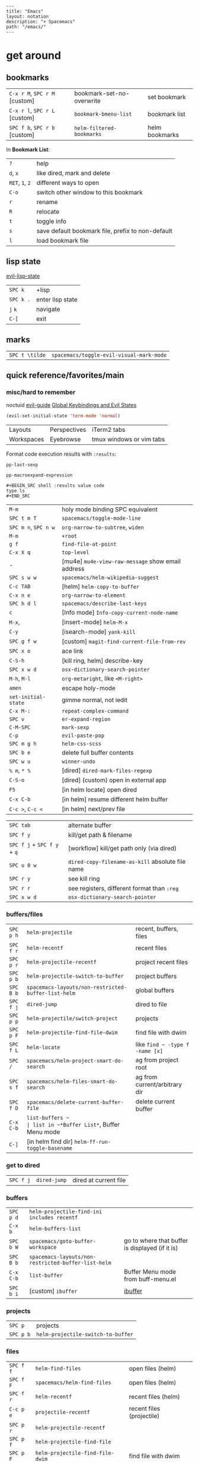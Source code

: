 #+OPTIONS: toc:nil -:nil H:6 ^:nil
#+EXCLUDE_TAGS: noexport
#+BEGIN_EXAMPLE
---
title: "Emacs"
layout: notation
description: "+ Spacemacs"
path: "/emacs/"
---
#+END_EXAMPLE

* get around
** bookmarks

| ~C-x r M~, ~SPC r M~ [custom] | bookmark-set-no-overwrite | set bookmark   |
| ~C-x r l~, ~SPC r L~ [custom] | ~bookmark-bmenu-list~     | bookmark list  |
| ~SPC f b~, ~SPC r b~ [custom] | ~helm-filtered-bookmarks~ | helm bookmarks |

In *Bookmark List*:

| ~?~             | help                                              |
| ~d~, ~x~        | like dired, mark and delete                       |
| ~RET~, ~1~, ~2~ | different ways to open                            |
| ~C-o~           | switch other window to this bookmark              |
| ~r~             | rename                                            |
| ~R~             | relocate                                          |
| ~t~             | toggle info                                       |
| ~s~             | save default bookmark file, prefix to non-default |
| ~l~             | load bookmark file                                |

** lisp state

[[https://github.com/syl20bnr/evil-lisp-state][evil-lisp-state]]

| ~SPC k~ | +lisp|
| ~SPC k .~ | enter lisp state |
| ~j~ ~k~   | navigate         |
| ~C-[~     | exit             |

** marks

| ~SPC t \tilde~ | ~spacemacs/toggle-evil-visual-mark-mode~ |

** quick reference/favorites/main
*** misc/hard to remember

noctuid [[https://github.com/noctuid/evil-guide#global-keybindings-and-evil-states][evil-guide]] [[https://github.com/noctuid/evil-guide#global-keybindings-and-evil-states][Global Keybindings and Evil States]]

#+BEGIN_SRC emacs-lisp
(evil-set-initial-state 'term-mode 'normal)
#+END_SRC

| Layouts    | Perspectives | iTerm2 tabs              |
| Workspaces | Eyebrowse    | tmux windows or vim tabs |

Format code execution results with ~:results~:

~pp-last-sexp~

~pp-macroexpand-expression~

#+BEGIN_EXAMPLE
#+BEGIN_SRC shell :results value code
type ls
#+END_SRC
#+END_EXAMPLE

| ~M-m~                | holy mode binding SPC equivalent                  |
| ~SPC t m T~          | ~spacemacs/toggle-mode-line~                      |
| ~SPC m n~, ~SPC n w~ | ~org-narrow-to-subtree~, ~widen~                  |
| ~M-m~                | ~+root~                                           |
| ~g f~                | ~find-file-at-point~                              |
| ~C-x X q~            | ~top-level~                                       |
| -                    | [mu4e] ~mu4e-view-raw-message~ show email address |
| ~SPC s w w~          | ~spacemacs/helm-wikipedia-suggest~                |
| ~C-c TAB~            | [helm] ~helm-copy-to-buffer~                      |
| ~C-x n e~            | ~org-narrow-to-element~                           |
| ~SPC h d l~          | ~spacemacs/describe-last-keys~                    |
| ~c~                  | [Info mode] ~Info-copy-current-node-name~         |
| ~M-x~,               | [insert-mode] ~helm-M-x~                          |
| ~C-y~                | [isearch-mode] ~yank-kill~                        |
| ~SPC g f w~          | [custom] ~magit-find-current-file-from-rev~       |
| ~SPC x o~            | ace link                                          |
| ~C-S-h~              | [kill ring, helm] describe-key                    |
| ~SPC x w d~          | ~osx-dictionary-search-pointer~                   |
| ~M-h~, ~M-l~         | ~org-metaright~, like ~<M-right>~                 |
| ~amen~               | escape holy-mode                                  |
| ~set-initial-state~  | gimme normal, not iedit                           |
| ~C-x M-:~            | ~repeat-complex-command~                          |
| ~SPC v~              | ~er-expand-region~                                |
| ~C-M-SPC~            | ~mark-sexp~                                       |
| ~C-p~                | ~evil-paste-pop~                                  |
| ~SPC m g h~          | ~helm-css-scss~                                   |
| ~SPC b e~            | delete full buffer contents                       |
| ~SPC w u~            | ~winner-undo~                                     |
| ~% m~, ~* %~         | [dired] ~dired-mark-files-regexp~                 |
| ~C-S-o~              | [dired] (custom) open in external app             |
| ~F5~                 | [in helm locate] open dired                       |
| ~C-x C-b~            | [in helm] resume different helm buffer            |
| ~C-c >~, ~C-c <~     | [in helm] next/prev file                          |

| ~SPC tab~                   | alternate buffer                                 |
| ~SPC f y~                   | kill/get path & filename                         |
| ~SPC f j~ + ~SPC f y~ + ~q~ | [workflow] kill/get path only (via dired)        |
| ~SPC u 0 w~                 | ~dired-copy-filename-as-kill~ absolute file name |
| ~SPC r y~                   | see kill ring                                    |
| ~SPC r r~                   | see registers, different format than ~:reg~      |
| ~SPC x w d~                 | ~osx-dictionary-search-pointer~                  |

*** buffers/files

|           |                                                     |                                           |
|-----------+-----------------------------------------------------+-------------------------------------------|
| ~SPC p h~ | ~helm-projectile~                                   | recent, buffers, files                    |
| ~SPC f r~ | ~helm-recentf~                                      | recent files                              |
| ~SPC p r~ | ~helm-projectile-recentf~                           | project recent files                      |
| ~SPC p b~ | ~helm-projectile-switch-to-buffer~                  | project buffers                           |
| ~SPC B b~ | ~spacemacs-layouts/non-restricted-buffer-list-helm~ | global buffers                            |
| ~SPC f j~ | ~dired-jump~                                        | dired to file                             |
| ~SPC p p~ | ~helm-projectile/switch-project~                    | projects                                  |
| ~SPC p F~ | ~helm-projectile-find-file-dwim~                    | find file with dwim                       |
| ~SPC f L~ | ~helm-locate~                                       | like ~find ~ -type f -name [x]~           |
| ~SPC /~   | ~spacemacs/helm-project-smart-do-search~            | ag from project root                      |
| ~SPC s f~ | ~spacemacs/helm-files-smart-do-search~              | ag from current/arbitrary dir             |
| ~SPC f D~ | ~spacemacs/delete-current-buffer-file~              | delete current buffer                     |
| ~C-x C-b~ | ~list-buffers ~                                     | list in ~*Buffer List*~, Buffer Menu mode |
| ~C-]~     | [in helm find dir] ~helm-ff-run-toggle-basename~    |                                           |

*** get to dired

|           |              |                       |
|-----------+--------------+-----------------------|
| ~SPC f j~ | ~dired-jump~ | dired at current file |

*** buffers

| ~SPC p d~ | ~helm-projectile-find-ini includes recentf~         |                                                 |
| ~C-x b~   | ~helm-buffers-list~                                 |                                                 |
| ~SPC b W~ | ~spacemacs/goto-buffer-workspace~                   | go to where that buffer is displayed (if it is) |
| ~SPC B b~ | ~spacemacs-layouts/non-restricted-buffer-list-helm~ |                                                 |
| ~C-x C-b~ | ~list-buffer~                                       | Buffer Menu mode from buff-menu.el              |
| ~SPC b i~ | [custom] ~ibuffer~                                  | [[http://repo.or.cz/w/emacs.git/blob/HEAD:/lisp/ibuffer.el][ibuffer]]                                         |

*** projects

| ~SPC p~   | projects                           |
| ~SPC p b~ | ~helm-projectile-switch-to-buffer~ |

*** files

| ~SPC f f~ | ~helm-find-files~                | open files (helm)         |
| ~SPC f F~ | ~spacemacs/helm-find-files~      | open files (helm)         |
| ~SPC f r~ | ~helm-recentf~                   | recent files (helm)       |
| ~C-c p e~ | ~projectile-recentf~             | recent files (projectile) |
| ~SPC p r~ | ~helm-projectile-recentf~        |                           |
| ~SPC p f~ | ~helm-projectile-find-file~      |                           |
| ~SPC p F~ | ~helm-projectile-find-file-dwim~ | find file with dwim       |

** registers

Registers can hold text, rectangles, positions, window configurations, and buffer-local undo points.

| ~SPC r r~                     | ~helm-register~                         | register list |
| ~C-x r w~, ~SPC r w~ [custom] | ~window-configuration-to-register~      | store         |
| ~C-x r j~, ~SPC r j~ [custom] | ~jump-to-register~                      | restore       |
| ~C-x r u~                     | ~undo-tree-save-state-to-register~      |               |
| ~C-x r U~                     | ~undo-tree-restore-state-from-register~ |               |

** search

When using ag, ~-s~ is the case-sensitive flag.

| ~SPC t x~           | [custom] ~toggle-case-fold-search~ case sensitive/insensitive |
| ~SPC /~             | search project - ~spacemacs/helm-project-smart-do-search~     |
| ~SPC s f~           | ag (~smart-do-search~) from current (or arbitrary) directory  |
| ~SPC s s~           | ag current file (swoop)                                       |
| ~SPC s b~           | ag open buffers                                               |
| ~helm-ag~           | ag and then helm the results                                  |
| ~helm-ag-this-file~ | " this file                                                   |
| ~SPC *~             | search project at point                                       |
| ~g;~                | go to last edit                                               |
| ~gf~                | go to file at point                                           |
| ~\s-~               | white space ~[ ]~ (~<Tab>~ and ~<Space>~)                     |
| ~\S-~               | non-white space characters ~[^ ]~ (not ~<Tab>~ and ~<Space>~) |

Delete/remove trailing whitespace:

| ~SPC x d w~ | ~delete-trailing-whitespace~ |

Delete/remove unwanted/empty/blank lines:

| ~C-x C-o~     | ~delete-blank-lines~ |
| ~flush-lines~ |                      |

| ~:g/^$/d~     |
| ~:v/./d~      |
| ~:g/^\s-*$/d~ |
| ~:v/\S-/d~    |

Break opening HTML tags to new line:

| ~:%s/<\([:alpha:]\)/<\n<\1~ |

*** substitute <return>

Insert return literally, ~C-q C-m~

#+BEGIN_EXAMPLE
~,s C-q C-m /~
#+END_EXAMPLE

*** Character Classes

Regexp and character classes and syntax classes: [[https://www.emacswiki.org/emacs/RegularExpression][Emacs Wiki Regular Expression]]

** tags/ctags

See variable ~tags-table-list~.

+Add tags file with ~ctags -f tagsfilename~.+ Add tags with ~SPC p C-g~ (~projectile-regenerate-tags~).

Global ~.ctags~ file is in dotfiles, local ~.ctags~ file per project is respected, too. For instance, to exclude massive json files in a project:

#+BEGIN_SRC sh
--exclude=*.json
#+END_SRC

* [[file:/git/][git]]
* help

| ~SPC h m~            | ~helm-man-woman~              |
| ~emacs --no-desktop~ | "do not load a saved desktop" |
| ~[~, ~]~             | back/forward                  |
| ~SPC h~              | ~+help~                       |
| ~SPC h k~            | ~which-key-show-top-level~    |
| ~SPC h d~            | describe...                   |
| ~SPC h d c~          | ...char                       |
| ~SPC h d k~          | ...key                        |
| ~SPC h d f~          | ...function                   |
| ~SPC h d m~          | ...mode (with keybindings)    |
| ~SPC h d t~          | ...theme                      |
| ~SPC h d v~          | ~describe-variable~           |

| ~SPC h SPC~          | lookup doc, layers, packages, dotfile, toggles, faq |
| ~SPC ?~              | ~helm-descbinds~                                    |
| ~C-h e~              | see startup error messages                          |

In info:

| ~<f1> ?~ | ~help-for-help~ |

* interface
** buffer narrowing

| ~C-x n~              | prefix            |
| ~C-x n d~            | narrow to block   |
| ~C-x n e~            | narrow to element |
| ~C-x n r~            | narrow to region  |
| ~C-x n s~            | narrow to subtree |
| ~C-x n w~, ~SPC n w~ | widen             |

** color & theming

| ~custom-enabled-themes~ | [variable]           |                               |
| ~(get-faces (point))~   | all faces            |                               |
| ~, f h~                 | ~describe-face~      | [custom shortcut]             |
| ~, f l~                 | ~list-faces-display~ | [custom] see all faces/colors |

*** reference

- [[https://github.com/PhilipDaniels][Philip Daniels]]' [[http://philipdaniels.com/blog/2017/02/spacemacs---configuring-the-solarized-theme/][blog post]] on configuration.
- [[https://magit.vc/manual/magit/Theming-Faces.html][magit manual on theming]]

** formatting/indentation
*** indentation

tab-width: [[https://www.gnu.org/software/emacs/manual/html_node/emacs/Text-Display.html#Text-Display][manual - 14.19 How Text Is Displayed]]

| ~= [motion]~           | ~evil-indent~                                        |
| ~SPC j =~              | ~spacemacs/indent-region-or-buffer~                  |
| ~C-M-q~, ~SPC u C-M-q~ | (prog-mode.el) ~prog-indent-sexp~, defun             |
| ~C-M-[backslash]~      | (indent.el) ~indent-region~                          |
| ~C-backspace~, ~M-DEL~ | ~clean-aindent--bsunindent~ (previous lesser-indent) |
| ~C-x TAB~              | ~indent-rigidly~                                     |
| ~TAB~                  | ~indent-for-tab-command~                             |
| ~M-)~                  | ~move-past-close-and-reindent~                       |
| ~>>~                   | shifts right ~evil-shift-width~ amount               |

**** Clean Auto Indent

https://www.emacswiki.org/emacs/PetarMarinov

> ‘clean-aindent-mode’ is an extenstion that offers simple indentation (if configured so): no language mode magic, cursor is simply aligned under the previous non-blank line. It works in concert with the other feature, backspace unindent. If you press M-DEL, the cursor or the line is unindented, again looking at previous non-blank lines. And the third one, in its most minimal installation ‘clean-aindent-mode’ will take care to strip unused blank space left by ‘newline-and-indent’.
>
> The combination of these 3 small features intends to implement a simple, but to me, powerful, mode of dealing with indentation. It used to exist in old Borland editors (Turbo C/Pascal).
>
> The installation and configuration instructions are inside README.adoc.
>
> PetarMarinov

#+BEGIN_SRC emacs-lisp
(setq standard-indent 2)
(setq tab-width 2)
(my-setup-indent 2)
#+END_SRC

| ~SPC , t 2~ | set                                                     |
| ~SPC = j~   | format                                                  |
| ~SPC t h i~ | ~spacemacs/toggle-highlight-indentation~                |
| ~SPC t h c~ | ~spacemacs/toggle-highlight-indentation-current-column~ |

*** pretty print (pp)

Pretty print emacs-lisp with ~(pp-buffer)~ and ~(pp object)~. Also see ~elisp-format-buffer~ (custom ~C-=~).

*** misc

~elisp-format-column~

** layouts

[[https://github.com/nex3/perspective-el][Perspective for Emacs]]

| ~SPC l~     | ~spacemacs/layouts-transient-state/body~ |
| ~SPC C-s a~ | ~persp-load-state-from-file~             |

** maximization

| ~SPC T M~ | maximize                                       |
| ~f11~     | ~spacemacs/toggle-frame-fullscreen-non-native~ |

** popwin-el

[[https://github.com/m2ym/popwin-el][GitHub]]

Customization examples from a [[https://github.com/syl20bnr/spacemacs/issues/6649][GitHub issue]]

#+BEGIN_SRC emacs-lisp
(push '("*Help*" :dedicated t :position right :stick t :noselect t :width 0.3)
      popwin:special-display-config)
#+END_SRC

#+BEGIN_QUOTE
Because push adds the entry to the beginning, it overrides the existing "*Help*" entry that appears later in the alist. A cleaner approach is to modify the entry in-place. If you want to change the height of help windows:
#+END_QUOTE

#+BEGIN_SRC emacs-lisp
(plist-put (cdr (assoc "*Help*" popwin:special-display-config))
           :height 0.25)
#+END_SRC

#+BEGIN_QUOTE
If you want to change an entire entry:
#+END_QUOTE

#+BEGIN_SRC emacs-lisp
(setcdr (assoc "*Help*" popwin:special-display-config)
        '(:dedicated t :position right :stick t :noselect t :width 0.3))
#+END_SRC

** reference

- [[https://github.com/bmag/emacs-purpose][emacs-purpose]]
- [[https://github.com/wasamasa/shackle][shackle]]

** selection                                                       :noexport:

| ~C-x h~ | select all |

** toggles / display

| ~SPC t n~ | toggle line numbers          |
| ~SPC t r~ | toggle relative line numbers |
| ~SPC t l~ | toggle line wrap             |
| ~SPC t W~ | [custom] toggle word wrap    |

| ~audo-mode-alist~ | list of regex file extensions to determine the major mode |

** windows

| ~SPC w d~       | delete                    |
| ~SPC w h/j/k/l~ | move                      |
| ~SPC w m~       | toggle maximize           |
| ~SPC v/V/s/S~   | split or split with focus |

* keybindings

[[https://github.com/syl20bnr/spacemacs/wiki/Keymaps-guide][Spacemacs Keymaps Guide]]

| ~evil-insert-state-map~ |

#+BEGIN_SRC emacs-lisp
;; these are the same in that they are prefixed by SPC
(evil-leader/set-key ",h" 'eyebrowse-prev-winow-config')
(spacemacs/set-leader-keys "'" 'projectile-run-term)
#+END_SRC

** control keys

| ~C-i~ | ~<TAB>~    |
| ~C-m~ | ~<return>~ |

** format of keyboard macros during editing :noexport:

From ~[[help:edmacro-mode][edmacro-mode]]~ help.

#+BEGIN_SRC help
Format of keyboard macros during editing:

Text is divided into "words" separated by whitespace.  Except for
the words described below, the characters of each word go directly
as characters of the macro.  The whitespace that separates words
is ignored.  Whitespace in the macro must be written explicitly,
as in "foo SPC bar RET".

 * The special words RET, SPC, TAB, DEL, LFD, ESC, and NUL represent
   special control characters.  The words must be written in uppercase.

 * A word in angle brackets, e.g., <return>, <down>, or <f1>, represents
   a function key.  (Note that in the standard configuration, the
   function key <return> and the control key RET are synonymous.)
   You can use angle brackets on the words RET, SPC, etc., but they
   are not required there.

 * Keys can be written by their ASCII code, using a backslash followed
   by up to six octal digits.  This is the only way to represent keys
   with codes above \377.

 * One or more prefixes M- (meta), C- (control), S- (shift), A- (alt),
   H- (hyper), and s- (super) may precede a character or key notation.
   For function keys, the prefixes may go inside or outside of the
   brackets:  C-<down> = <C-down>.  The prefixes may be written in
   any order:  M-C-x = C-M-x.

   Prefixes are not allowed on multi-key words, e.g., C-abc, except
   that the Meta prefix is allowed on a sequence of digits and optional
   minus sign:  M--123 = M-- M-1 M-2 M-3.

 * The ‘^’ notation for control characters also works:  ^M = C-m.

 * Double angle brackets enclose command names:  <<next-line>> is
   shorthand for M-x next-line RET.

 * Finally, REM or ;; causes the rest of the line to be ignored as a
   comment.

Any word may be prefixed by a multiplier in the form of a decimal
number and ‘*’:  3*<right> = <right> <right> <right>, and
10*foo = foofoofoofoofoofoofoofoofoofoo.

Multiple text keys can normally be strung together to form a word,
but you may need to add whitespace if the word would look like one
of the above notations:  ‘; ; ;’ is a keyboard macro with three
semicolons, but ‘;;;’ is a comment.  Likewise, ‘\ 1 2 3’ is four
keys but ‘\123’ is a single key written in octal, and ‘< right >’
is seven keys but ‘<right>’ is a single function key.  When in
doubt, use whitespace.
#+END_SRC

** info + keymap

[[https://emacs.stackexchange.com/a/654/15295][Stack Overflow answer]] by [[https://github.com/Malabarba][Malabarba]]

* misc

| ~f1 l~                        | ~view-lossage~                                                               |
| ~align-regexp~                | arbitrary alignment                                                          |
| ~C-x C-o~                     | ~delete-blank-lines~                                                         |
| ~SPC t C-d~, ~SPC T f~        | toggle fringe                                                                |
| ~SPC , i~                     | [custom] helm imenu                                                          |
| ~C-s )~                       | (in insert mode) insert literal parenthesis (don't allow smart entry)        |
| ~SPC u SPC b d~               | close window along with buffer delete                                        |
| ~SPC u SPC w d~               | delete buffer along with close window                                        |
| ~SPC b e~                     | erase buffer contents                                                        |
| ~SPC b P~                     | paste clipboard contents over all buffer content                             |
| ~C-x h~, ~s-a~                | ~mark-whole-buffer~                                                          |
| ~SPC b Y~                     | copy entire/full buffer to clipboard                                         |
| ~SPC o~ and ~SPC m o~         | reserved for the user                                                        |
| ~SPC j u~                     | jump to URL                                                                  |
| ~-*-~                         | use to surround a (commented) first line in a file to specify file variables |
| ~; -*- mode: Emacs-Lisp; -*-~ | specify major mode in first line of a file                                   |
| ~SPC u SPC !~                 | shell command into current buffer                                            |
| ~exec-path~                   | path var                                                                     |

** comments

Toggle ~auto-fill-mode~ with ~SPC t F~ to "wrap" as you type; ~comment-auto-fill-only-comments~ for it to work only when inside comments. Use ~refill-mode~ to adjust all adjacent lines while inserting.

[[https://stackoverflow.com/a/11969862/1052412][Stack Overflow reference]]

** encoding

~revert-buffer-with-coding-system~ -> ~utf-8-dos~

** error buffer

| ~SPC e n~, ~SPC e p~ | next/previous         |
| ~SPC e~              | error transient state |

** hello file

#+BEGIN_SRC sh
emacs --no-splash -f view-hello-file
#+END_SRC

*** file :noexport:

[[file:/usr/local/Cellar/emacs-plus/25.2/share/emacs/25.2/etc/HELLO::Emacs%20emacs%20--no-splash%20-f%20view-hello-file][file]]

** kill & yank

Use arguments with ~yank-pop~:

#+BEGIN_QUOTE
With no argument, the previous kill is inserted.
With argument ~N~, insert the ~Nth~ previous kill.
If ~N~ is negative, this is a more recent kill.
#+END_QUOTE

** line endings

[[https://www.emacswiki.org/emacs/EndOfLineTips][Emacs Wiki EOL tips]]

~revert-buffer-with-coding-system~

** other configs                                                   :noexport:

[[https://github.com/r-darwish/dcp/blob/000856dc0622e70b576cceb87322c45d37b7d73f/.spacemacs][r-darwish]]

** perform action on current buffer (example)

#+BEGIN_SRC emacs-lisp
(defun execute-prettier-on-current-buffer ()
  "run a command on the current file and revert the buffer"
  (interactive)
  (shell-command
   (format "prettier --single-quote --jsx-bracket-same-line --trailing-comma es5 --write %s"
           (shell-quote-argument (buffer-file-name))))
  (revert-buffer t t t))

(define-key evil-normal-state-map (kbd ", C-p") 'execute-prettier-on-current-buffer)
#+END_SRC

** perform action on dired file at point (example)

post [[http://justinsboringpage.blogspot.com/2009/04/running-elisp-function-on-each-marked.html][Running an elisp function on each marked file in a dired buffer]] by [[https://twitter.com/justinhj][@justinhj]]

#+BEGIN_SRC emacs-lisp
;;; usage example - for-each-dired-marked-file returns a filename and path
;;; for each marked file, so this is what a function using it looks like
(defun view-stuff(filename)
"opens up the file and gets the length of it, then messages the result"
(let (fpath fname mybuffer len)
  (setq fpath filename)
  (setq fname (file-name-nondirectory fpath))
  (setq mybuffer (find-file fpath))
  (setq len (buffer-size))
  (kill-buffer mybuffer)
  (message "Buffer length %d %s" len (buffer-file-name mybuffer))))

; Usage example
(defun test-for-each-dired-marked-file()
(interactive)
(for-each-dired-marked-file 'view-stuff))

(defun for-each-dired-marked-file(fn)
"Do stuff for each marked file, only works in dired window"
(interactive)
(if (eq major-mode 'dired-mode)
   (let ((filenames (dired-get-marked-files)))
     (mapcar fn filenames))
 (error (format "Not a Dired buffer \(%s\)" major-mode))))
#+END_SRC

** powerline

#+BEGIN_SRC emacs-lisp
(setq powerline-default-separator 'utf-8)
(setq powerline-default-separator 'zigzag)
#+END_SRC

** shortcut to type a macro (example)

#+BEGIN_SRC emacs-lisp
(define-key evil-normal-state-map (kbd ",N") (lambda () (interactive) (evil-ex "-")))
#+END_SRC

*** TODO figure out how to "press enter" after an ex command :noexport:

#+BEGIN_SRC emacs-lisp
;; https://emacs.stackexchange.com/questions/14163/how-create-keybindings-for-evil-command-line/14165
(eval-after-load 'evil-vars
  '(define-key evil-ex-completion-map (kbd "<f9>") 'exit-minibuffer))
#+END_SRC

** text (not buffer) is read only

- [[https://stackoverflow.com/a/30906336/1052412][Stack Overflow answer]]
- [[https://www.gnu.org/software/emacs/manual/html_node/elisp/Special-Properties.html][manual - 32.19.4 Properties with Special Meanings]]
- [[info:elisp#Special%20Properties][info - 31.19.4 Properties with Special Meanings]]

Force erase buffer:

#+BEGIN_SRC emacs-lisp
(let ((inhibit-read-only t)) (erase-buffer))
#+END_SRC

Remove all properties:

#+BEGIN_SRC emacs-lisp
(let ((inhibit-read-only t)) (set-text-properties (point-min) (point-max) ()))
#+END_SRC

** vertical & horizontal splits

See ~split-height-threshold~, ~split-width-threshold~, and ~split-window-preferred-function~. If Magit splits horizontally instead of vertically on a large monitor, bump up the ~split-height-threshold~, e.g. ~(setq split-height-threshold 120)~.

* modes
** clojure/cider

| ~C-c C-z~ | jump between repl/file |
| ~C-c M-n~ | ~cider-repl-set-ns~    |

** Emacs Lisp

| ~SPC m h h~ | ~elisp-slime-nav-describe-elisp-thing-at-point~ |

*** lists

delete:

#+BEGIN_SRC emacs-lisp
(setq tags-table-list (delete "/Users/recurvirostridae/unwanted/TAGS" tags-table-list))
#+END_SRC

- [[https://www.emacswiki.org/emacs/ListModification][Emacs Wiki List Modifications]]
- [[https://www.emacswiki.org/emacs/ListStructure][Emacs Wiki List Structure]]

*** local variables

# -*- org-use-tag-inheritance: nil; -*-

#+BEGIN_EXAMPLE
# local variables:
:# org-attach-directory: "./data"
:# org-id-method: uuid
# end:
#+END_EXAMPLE

*** reference

[[https://twitter.com/ErgoEmacs][ErgoEmacs/Xah Lee]]'s [[http://ergoemacs.org/emacs/elisp_basics.html][Emacs Lisp Basics]]

*** repl

| ~C-c M-o~ | ~comint-clear-buffer~ |

** help

[[https://www.gnu.org/software/emacs/manual/html_node/emacs/Choosing-Modes.html][manual - 23.3 Choosing File Modes]]

See ~major-mode~ and ~normal-mode~

| ~<f1> m~    | ~describe-mode~           |
| ~SPC h d m~ | ~spacemacs-describe-mode~ |

** JS

*** js2-mode

| ~SPC m w~ | ~js2-mode-toggle-warnings-and-errors~ | toggle errors (e.g. underline missing semicolons |

[[https://emacs.stackexchange.com/questions/26949/can-i-turn-off-or-switch-the-syntax-checker-for-js2-mode][Emacs Stack Exchange Can I turn off or switch the syntax checker for js2-mode?]]

*** JSON

| ~C-c C-f~ | beautify/auto-format TODO bind/normalize this |

*** JSX-IDE mode

| ~C-c C-o~                | toggle element                   |                             |
| ~C-c C-f~                | toggle all funtions              |                             |
| ~C-c @ C-c~              | ~hs-toggle-hiding~               | toggle block (like folding) |
| ~C-c @ C-h~, ~C-c @ C-s~ | ~hs-hide-block~, ~hs-show-block~ | hide/show block             |

*** React

[[https://github.com/felipeochoa/rjsx-mode][rjxs-mode]]

Prevent/don't auto-add quotes/quotation marks after typing ~=~ in JSX attributes

| ~(setq-local web-mode-enable-auto-quoting nil)~ |

*** reference

CSRaghunandan's [[https://github.com/CSRaghunandan/.emacs.d/blob/master/setup-files/setup-js.el][JS setup]]

** markdown

|               |                                                                                      |
|---------------+--------------------------------------------------------------------------------------|
| ~orgtbl-mode~ | "hijacks" tab.                                                                       |
| ~SPC m i l~   | ~markdown-insert-link~                                                               |
| ~SPC m i f~   | insert footnote                                                                      |
| ~SPC m i i~   | insert image                                                                         |
| ~SPC m i I~   | insert reference image                                                               |
| ~SPC m x C~   | make region code or insert code (Github Flavored Markdown format)                    |
| ~SPC m x Q~   | blockquote region                                                                    |
| ~SPC m x p~   | make region or insert pre                                                            |
| ~gj~          | outline forward same level                                                           |
| ~gk~          | outline backward same level                                                          |
| ~gh~          | outline up one level                                                                 |
| ~gl~          | outline next visible heading                                                         |
| ~SPC m {~     | backward paragraph                                                                   |
| ~SPC m }~     | forward paragraph                                                                    |
| ~SPC m N~     | next link                                                                            |
| ~SPC m P~     | previous link                                                                        |
| ~M-k~         | markdown-move-up                                                                     |
| ~M-j~         | markdown-move-down                                                                   |
| ~M-h~         | markdown-promote                                                                     |
| ~M-l~         | markdown-demote                                                                      |
| ~SPC m c p~   | preview                                                                              |
| ~SPC m c P~   | live preview using engine defined with layer variable =markdown-live-preview-engine= |
| ~SPC m c e~   | export                                                                               |
| ~SPC m c v~   | export and preview                                                                   |

** proced

| ~SPC a P~ | proced                          |
| ~T~       | toggle tree                     |
| ~F~       | format                          |
| ~x~, ~k~  | send signal                     |
| ~s~ n     | sort by ~c~ cpu, ~m~, ~S~ other |

** reference

[[http://ergoemacs.org/emacs/emacs_minor_mode.html][Ergo Emacs - Emacs: What's Minor Mode]]

* packages
** company

| ~M-h~          | [company is active] show help popup/tooltip |
| ~pos-tip-hide~ | hide the popup/tooltip                      |

** dired
*** bindings

[[https://www.gnu.org/software/emacs/refcards/pdf/dired-ref.pdf][Dired Reference Card]]

| ~K~, ~gr~    | hide/kill and show/revert            |                                         |
| ~w~          | ~dired-copy-filename-as-kill~        | copy filename                           |
| ~SPC u 0 w~  | copy filename with full path         |                                         |
| ~o~          | open in other window                 |                                         |
| ~C-o~        | open in other window, stay in dired  |                                         |
| ~+~          | ~dired-create-directory~             | create directory                        |
| ~m~ & ~u~    | mark & unmark                        |                                         |
| ~* !~        | ~dired-unmark-all-files~             | unmark all                              |
| ~t~          | toggle all                           |                                         |
| ~* s~        | mark all                             |                                         |
| ~* /~        | mark directories                     |                                         |
| ~* .~        | mark extensions                      |                                         |
| ~* @~        | mark symlinks                        |                                         |
| ~* / t~      | mark all files                       |                                         |
| ~% g~        | mark files that contain REGEXP       |                                         |
| ~% m~, ~* %~ | ~dired-mark-files-regexp~            | mark filename that match Emacs regexp   |
| ~d~          | mark for deletion                    |                                         |
| ~x~          | ~dired-do-flagged-delete~            | delete deletion-marked files            |
| ~!~          | run shell command                    |                                         |
| ~SPC f f~    | new file (at current directory)      |                                         |
| ~C~          | copy                                 |                                         |
| ~R~          | rename/move                          |                                         |
| ~D~          | delete                               |                                         |
| ~O~          | ~dired-do-chown~                     |                                         |
| ~G~          | ~dired-do-chgrp~                     |                                         |
| ~M~          | ~dired-do-chmod~                     | chmod                                   |
| ~S~          | symlink                              |                                         |
| ~g~          | refresh ("read aGain")               |                                         |
| ~l~          | relist file at point                 |                                         |
| ~s~          | sort toggle (~C-u~ to pass switches) |                                         |
| ~(~          | toggle details                       |                                         |
| ~A~          | search marked                        |                                         |
| ~C-x C-q~    | switch to wdired                     |                                         |
| ~C-c C-c~    | save wdired changes                  |                                         |
| ~(~          | toggle details                       |                                         |
| ~J~          | find files from here                 |                                         |
| ~C-x M-o~    | hide/toggle uninteresting files      |                                         |
| ~i~          | ~dired-maybe-insert-subdir~          | open subdir inside same window          |
| ~SPC u K~    | ~dired-do-kill-lines~                | [from subdir's line] remove that subdir |

*** directory

Use default ~^~ to go up, but use custom ~U~ to go up from the current physical directory. Use ~U~, ~v~ to change from being inside a symlinked-dir path to the physical path.

[[https://emacs.stackexchange.com/a/29910/15295][Emacs Stack Exchange answer]]

#+BEGIN_SRC emacs-lisp
  ;; Same as ~dired-up-directory', except for wrapping with ~file-truename'.
  ;; ref. https://emacs.stackexchange.com/questions/29908/dired-up-to-parent-directory-on-symlink/29910
  (defun my-dired-up-directory (&optional other-window)
    "Run Dired on parent directory of current directory.
Follows symlinks for current directory.
Find the parent directory either in this buffer or another buffer.
Creates a buffer if necessary.
If OTHER-WINDOW (the optional prefix arg), display the parent
directory in another window."
    (interactive "P")
    (let* ((dir  (file-truename (dired-current-directory)))
           (up   (file-name-directory (directory-file-name dir))))
      (or (dired-goto-file (directory-file-name dir))
          ;; Only try dired-goto-subdir if buffer has more than one dir.
          (and (cdr dired-subdir-alist)  (dired-goto-subdir up))
          (progn (if other-window (dired-other-window up) (dired up))
                 (dired-goto-file dir)))))

(define-key dired-mode-map (kbd "U") 'my-dired-up-directory)
#+END_SRC

*** hide unwanted files workflow

- mark matching files with ~* %~
- toggle to others with ~t~
- kill files with ~K~

*** sorting

[[https://www.emacswiki.org/emacs/DiredSorting][Emacs Wiki - Dired Sorting]]

** erc

| ~C-c C-j~ | ~erc-join-channel~      |
| ~C-c C-p~ | ~erc-part-from-channel~ |
| ~C-c C-q~ | ~erc-quit-server~       |

** helm

[[https://github.com/emacs-helm/helm/wiki][Helm Wiki - home]]

*** help

See ~helm-documentation~ for all helm docs concatenated to one org file.

| ~C-c ?~                               | [from helm] ~helm-help~                                             |
| ~C-S-h~                               | describe key binding                                                |
| ~C-c C-l~                             | ~helm-minibuffer-history~                                           |
| ~C-o~                                 | jump to next section                                                |
| ~M-P~, ~M-N~                          | prev/next search                                                    |
| ~<left>~, ~<right>~, ~C-c <~, ~C-c >~ | prev/next file in results, ~helm-ag--next-file~                     |
| ~F3~                                  | (for helm search) open results in buffer/promote to buffer          |
| ~C-s~                                 | grep highlighted dir/file                                           |
| ~C-z~                                 | show actions                                                        |
| ~C-SPC~                               | toggle mark                                                         |
| ~M-a~                                 | ~helm-mark-all~                                                     |
| ~M-w~                                 | ~kill-ring-save~                                                    |
| ~M-U~                                 | ~helm-unmark-all~                                                   |
| ~C-c o~                               | open other window                                                   |
| ~C-]~                                 | toggle info                                                         |
| ~C-{~, ~C-}~                          | ~helm-enlarge-window~, ~helm-narrow-window~                         |
| ~C-c >~                               | truncate line (TODO where is this available?), ~helm-ag--next-file~ |
| ~M-D~                                 | delete                                                              |
| ~C-t~                                 | toggle display horizontal/vertical                                  |
| ~SPC .~, ~M-m r l~                    | resume last completion buffer, use universal argument to choose     |
| ~SPC r s~                             | resume last search buffer                                           |
| ~SPC s \~~                            | go to last place reached with helm ag                               |
| ~C-o~                                 | next source                                                         |
| ~C-c =~                               | ediff file                                                          |
| ~C-c X~                               | open with default app (also see ~C-c C-x~)                          |
| ~C-c TAB~                             | copy to buffer                                                      |
| ~C-c C-y~                             | helm yank selection (sorta like hippie-expand)                      |
| ~C-x C-b~                             | (in helm) resume different helm buffer                              |
| ~C-s~                                 | (from helm-projectile ~SPC p p~) start ag search from directory     |

*** note                                                           :noexport:

NOTE: seems like marking multiple files and then opening all buffers in their own windows does not work by default. (Does in helm-mini, but not helm-projectile or helm-projectile-find-file or helm-find-file.) (Bug?) I must pass universal argument for it to work. But only once. After that, no universal-argument is required ... as if doing it once "fixes" it. I mapped universal argument to C-return:

*** note about helm-do-ag and helm-projectile-projects mapping     :noexport:

#+BEGIN_SRC emacs-lisp :noexport:

;; breaks on app init, evals okay, though
;; note: attempting to define-key or key-chord-define directly on helm-do-ag-map breaks app init
;; (define-key helm-do-ag-map (kbd "C-h") 'backward-delete-char)
;; (define-key helm-projectile-projects-map (kbd "C-h") 'backward-delete-char)

;; ...

;; TODO why don't these work
;; helm-projectile-projects
;; (with-eval-after-load 'helm-projectile-projects-mode
;;   (define-key helm-projectile-projects-map (kbd "C-h") 'backward-delete-char)
;;   )
;; helm-do-ag
;; (with-eval-after-load 'helm-do-ag-mode
;;   (define-key helm-do-ag-map (kbd "C-h") 'backward-delete-char))
;; (spacemacs/set-leader-keys "-" 'shrink-window-five)

;; ...

;; TODO add kill ring access to minibuffer input/readline mode
;; (key-chord-define helm-do-ag-map (kbd "';") 'helm-show-kill-ring)
;; (key-chord-define helm-do-ag-map (kbd "';") 'helm-register)

#+END_SRC

*** helm ag

Ignore stuff with ~.agignore~. Make searches case sensitive with ~-s~.

| ~C-x C-s~        | Save ag results to buffer (Ask save buffer name if prefix key is specified) |
| ~C-c C-f~        | Enable helm-follow-mode                                                     |
| ~C-c >~, ~right~ | Move to next file                                                           |
| ~C-c <~, ~left~  | Move to previous file                                                       |
| ~C-c C-e~        | Switch to edit mode                                                         |

**** set defaults

#+BEGIN_SRC emacs-lisp
(setq helm-ag-command-option " -U" )
#+END_SRC

*** helm misc

| ~SPC s w g~ | google suggest                       |
| ~SPC s w w~ | wikipedia suggest                    |
| ~f2~        | [in file & projectile] jump to dired |
| ~*dired~    | filter major-mode dired              |
| ~*!dired~   | filter exclude major-mode dired      |

#+BEGIN_SRC elisp
(define-key helm-map (kbd "C-<return>") 'universal-argument)
#+END_SRC

**** use ag instead of grep

ref [[https://emacs.stackexchange.com/questions/21197/how-can-i-map-helm-projectile-grep-to-helm-projectile-ag][Emacs Stack Exchange]]

#+BEGIN_SRC emacs-lisp
(define-advice helm-projectile-grep (:override (&optional dir) ag)
      (helm-do-ag (or dir (projectile-project-root))))
#+END_SRC

** Ibuffer

| ~M-DEL~      | clear marks      |
| ~* <mark>~   | mark             |
| ~* e~        | no existing file |
| ~* M~        | major mode       |
| ~* m~        | modified         |
| ~* r~        | read-only        |
| ~* s~        | starred          |
| ~* u~        | unsaved          |
| ~/ <filter>~ | filter           |
| ~/ /~        | remove           |
| ~/ p~        | pop              |
| ~/ f~        | file name        |
| ~/ n~        | buffer name      |
| ~s <sort>~   | sort             |
| ~s i~        | reverse          |
| ~s m~        | major mode       |
| ~s v~        | recent           |

** latex                                                           :noexport:
** mu4e

| ~C-c C-f C-c~ | ~message-goto-cc~     |
|               | ~mail-add-attachment~ |

** neotree

| ~SPC p t~       | start at project root |        |
| ~SPC f t~, ~f3~ | toggle                |        |
| ~J~, ~K~        | navigate down/up      |        |
| ~H~, ~L~        | navigate siblings     |        |
| ~R~             | make root             |        |
| ~               | ~                     | vsplit |
| ~-~             | split                 |        |
| ~s~             | toggle hidden         |        |

** projectile

| -         | ~projectile-discover-projects-in-directory~ | add projects contained in dir     |
| ~SPC p I~ | ~projectile-invalidate-cache~               | empty ~projectile-projects-cache~ |
| ~C-d~     | jump to dired                               |                                   |

** skewer

sample setup with html: [[https://emacs.stackexchange.com/a/2515/15295][Emacs Stack Exchange]]

** TRAMP

remote zsh prompt and TRAMP ([[https://github.com/syl20bnr/spacemacs/issues/1945][GitHub issues reference]]):

#+BEGIN_SRC shell
[[ $TERM == "dumb" ]] && unsetopt zle && PS1='$ ' && return
#+END_SRC

** yasnippet

Spacelayers' ~auto-completion~ mode adds ~indent-for-tab-command~ to TAB (~(kbd "C-i")~). Yasnippet expand is ~M-/~, ~C-p~: ~hippie-expand~.

| ~SPC i s v~ | ~helm-yas-visit-snippet-file~ |                     |
| ~SPC i s n~ | ~yas-new-snippet~             |                     |
| ~SPC i s h~ | ~spacemacs/helm-yas~          | major mode snippets |

*** placeholder syntax

[[joaotavora.github.io/yasnippet/snippet-development.html][manual]]

#+BEGIN_SRC
# -*- mode: snippet -*-
# name: duck-wiki
# key: dw
# --
https://duckduckgo.com/?q=!ducky+site:en.wikipedia.org+${0:query}
#+END_SRC

*** misc

My snippets are in ~.emacs.d/private/snippets/~. Add ~.yas-parents~ file in a dir to pull in its snippets. Add ~.yas-skip~ to ignore snippets in a directory.

*** reference

- [[http://joaotavora.github.io/yasnippet/snippet-development.html][docs]]
- [[https://github.com/joaotavora/yasnippet/issues/585][removing snippets]]
